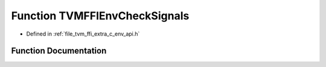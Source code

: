 .. _exhale_function_c__env__api_8h_1a0e01ad3ed44c0240f1b76dbed7014234:

Function TVMFFIEnvCheckSignals
==============================

- Defined in :ref:`file_tvm_ffi_extra_c_env_api.h`


Function Documentation
----------------------


.. doxygenfunction:: TVMFFIEnvCheckSignals()
   :project: tvm-ffi